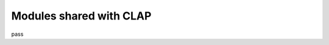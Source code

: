 .. _shared modules:

==========================
Modules shared with CLAP
==========================

pass
